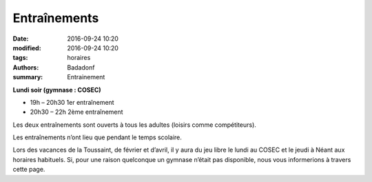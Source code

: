 Entraînements
#############

:date: 2016-09-24 10:20
:modified: 2016-09-24 10:20
:tags: horaires
:authors: Badadonf
:summary: Entrainement

.. image:: /images/entraineur.jpg
    :align: right
    :alt: entraineur

**Lundi soir (gymnase : COSEC)**

* 19h – 20h30 1er entraînement
* 20h30 – 22h 2ème entraînement

Les deux entraînements sont ouverts à tous les adultes (loisirs comme compétiteurs).

Les entraînements n’ont lieu que pendant le temps scolaire.

Lors des vacances de la Toussaint, de février et d’avril, il y aura du jeu libre le lundi au COSEC et le jeudi à Néant aux horaires habituels.
Si, pour une raison quelconque un gymnase n’était pas disponible, nous vous informerions à travers cette page.